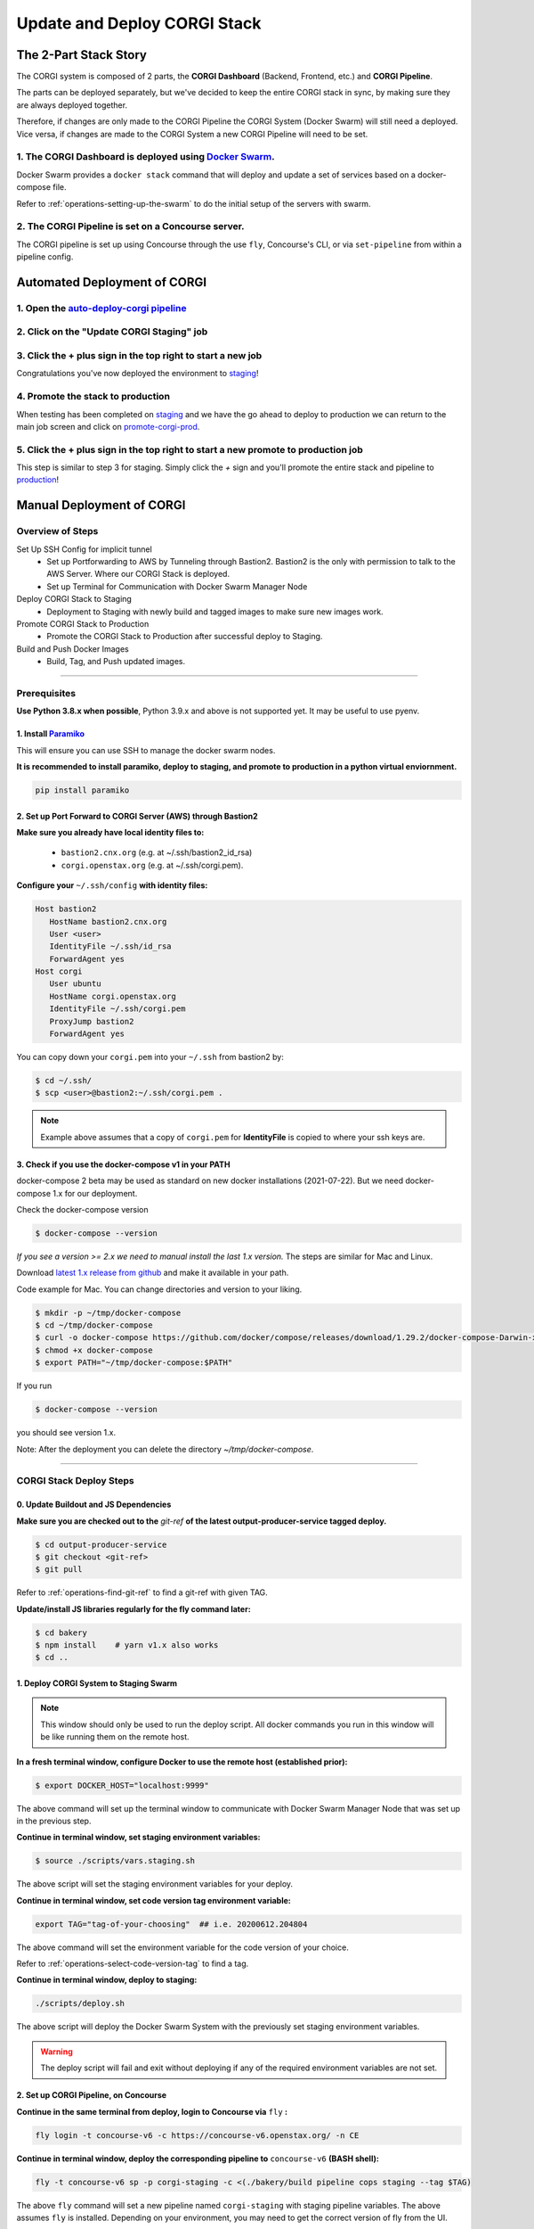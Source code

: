 .. _operations-updating-the-stack:

#############################
Update and Deploy CORGI Stack
#############################

**********************
The 2-Part Stack Story
**********************
The CORGI system is composed of 2 parts, the **CORGI Dashboard** (Backend, Frontend, etc.) and **CORGI Pipeline**.

The parts can be deployed separately, but we've decided to keep the entire CORGI stack
in sync, by making sure they are always deployed together.

Therefore, if changes are only made to the CORGI Pipeline the CORGI System (Docker Swarm) will still need a deployed.
Vice versa, if changes are made to the CORGI System a new CORGI Pipeline will need to be set.

1. The CORGI Dashboard is deployed using `Docker Swarm <https://docs.docker.com/engine/swarm/>`_.
=================================================================================================

Docker Swarm provides a ``docker stack`` command that will deploy and update a set of services based on a docker-compose file.

Refer to :ref:`operations-setting-up-the-swarm` to do the initial setup of the servers with swarm.

2. The CORGI Pipeline is set on a Concourse server.
===================================================

The CORGI pipeline is set up using Concourse through the use ``fly``, Concourse's CLI, or via ``set-pipeline`` from within a pipeline config.

*****************************
Automated Deployment of CORGI
*****************************

1. Open the `auto-deploy-corgi pipeline <https://concourse-v7.openstax.org/teams/CE/pipelines/auto-deploy-corgi>`_
==================================================================================================================

2. Click on the "Update CORGI Staging" job
==========================================

.. image:: images/auto_deploy_01.jpg
   :scale: 50%
   :alt: click-update-corgi-staging
   :align: center

3. Click the + plus sign in the top right to start a new job
============================================================

.. image:: images/auto_deploy_02.jpg
   :scale: 50%
   :alt: start-staging-job
   :align: center

Congratulations you've now deployed the environment to `staging <https://corgi-staging.ce.openstax.org>`_!

4. Promote the stack to production
==================================

When testing has been completed on `staging <https://corgi-staging.ce.openstax.org>`_ and we have the go ahead
to deploy to production we can return to the main job screen and click on `promote-corgi-prod <https://concourse-v7.openstax.org/teams/CE/pipelines/auto-deploy-corgi/jobs/promote-corgi-prod/builds/18>`_.

.. image:: images/auto_deploy_03.jpg
   :scale: 50%
   :alt: click-promote-corgi-prod
   :align: center

5. Click the + plus sign in the top right to start a new promote to production job
==================================================================================

This step is similar to step 3 for staging. Simply click the `+` sign and you'll promote the entire stack and pipeline
to `production <https://corgi.ce.openstax.org>`_!

.. image:: images/auto_deploy_04.jpg
   :scale: 50%
   :alt: start-promote-corgi-prod
   :align: center



**************************
Manual Deployment of CORGI
**************************
..
    FIXME remove reliance on bastion2
Overview of Steps
=================

Set Up SSH Config for implicit tunnel
   - Set up Portforwarding to AWS by Tunneling through Bastion2. Bastion2 is the only with permission to talk to the AWS Server. Where our CORGI Stack is deployed.
   - Set up Terminal for Communication with Docker Swarm Manager Node
Deploy CORGI Stack to Staging
   - Deployment to Staging with newly build and tagged images to make sure new images work.
Promote CORGI Stack to Production
   - Promote the CORGI Stack to Production after successful deploy to Staging.
Build and Push Docker Images
   - Build, Tag, and Push updated images.

----

.. _Prereq Update the Stack:


Prerequisites
=============

**Use Python 3.8.x when possible**, Python 3.9.x and above is not supported yet. It may be useful to use pyenv.

1. Install `Paramiko <https://pypi.org/project/paramiko/>`_
-----------------------------------------------------------
This will ensure you can use SSH to manage the docker swarm nodes.

**It is recommended to install paramiko, deploy to staging, and promote to production in a python virtual enviornment.**

.. code-block:: bash

   pip install paramiko

2. Set up Port Forward to CORGI Server (AWS) through Bastion2
-------------------------------------------------------------
**Make sure you already have local identity files to:**

   - ``bastion2.cnx.org`` (e.g. at ~/.ssh/bastion2_id_rsa)
   - ``corgi.openstax.org`` (e.g. at ~/.ssh/corgi.pem).


**Configure your** ``~/.ssh/config`` **with identity files:**

.. code-block:: bash

   Host bastion2
      HostName bastion2.cnx.org
      User <user>
      IdentityFile ~/.ssh/id_rsa
      ForwardAgent yes
   Host corgi
      User ubuntu
      HostName corgi.openstax.org
      IdentityFile ~/.ssh/corgi.pem
      ProxyJump bastion2
      ForwardAgent yes

You can copy down your ``corgi.pem`` into your ``~/.ssh`` from bastion2 by:

.. code-block:: bash

   $ cd ~/.ssh/
   $ scp <user>@bastion2:~/.ssh/corgi.pem .

.. note:: Example above assumes that a copy of ``corgi.pem`` for  **IdentityFile** is copied to where your ssh keys are.

3. Check if you use the docker-compose v1 in your PATH
------------------------------------------------------

docker-compose 2 beta may be used as standard on new docker installations (2021-07-22). But we need docker-compose 1.x for our deployment.

Check the docker-compose version

.. code-block:: bash

   $ docker-compose --version

*If you see a version >= 2.x we need to manual install the last 1.x version.* The steps are similar for Mac and Linux.

Download `latest 1.x release from github <https://github.com/docker/compose/releases>`_ and make it available in your path.

Code example for Mac. You can change directories and version to your liking.

.. code-block:: bash

   $ mkdir -p ~/tmp/docker-compose
   $ cd ~/tmp/docker-compose
   $ curl -o docker-compose https://github.com/docker/compose/releases/download/1.29.2/docker-compose-Darwin-x86_64
   $ chmod +x docker-compose
   $ export PATH="~/tmp/docker-compose:$PATH"

If you run

.. code-block:: bash

   $ docker-compose --version

you should see version 1.x.

Note: After the deployment you can delete the directory `~/tmp/docker-compose`.

----

CORGI Stack Deploy Steps
========================

0. Update Buildout and JS Dependencies
--------------------------------------

**Make sure you are checked out to the** `git-ref` **of the latest output-producer-service tagged deploy.**

.. code-block:: bash

   $ cd output-producer-service
   $ git checkout <git-ref>
   $ git pull

Refer to :ref:`operations-find-git-ref` to find a git-ref with given TAG.

**Update/install JS libraries regularly for the fly command later:**

.. code-block:: bash

   $ cd bakery
   $ npm install    # yarn v1.x also works
   $ cd ..

1. Deploy CORGI System to Staging Swarm
---------------------------------------

.. note:: This window should only be used to run the deploy script.
   All docker commands you run in this window will be like running them on the remote host.

**In a fresh terminal window, configure Docker to use the remote host (established prior):**

.. code-block:: bash

   $ export DOCKER_HOST="localhost:9999"

The above command will set up the terminal window to communicate with Docker Swarm Manager Node 
that was set up in the previous step.

**Continue in terminal window, set staging environment variables:**

.. code-block:: bash

   $ source ./scripts/vars.staging.sh

The above script will set the staging environment variables for your deploy.

**Continue in terminal window, set code version tag environment variable:**

.. code-block:: bash

   export TAG="tag-of-your-choosing"  ## i.e. 20200612.204804

The above command will set the environment variable for the code version of your choice.    

Refer to :ref:`operations-select-code-version-tag` to find a tag.

**Continue in terminal window, deploy to staging:**

.. code-block:: bash

   ./scripts/deploy.sh

The above script will deploy the Docker Swarm System with the previously set staging environment variables.

.. warning::
   The deploy script will fail and exit without deploying if any of the required environment variables are not set.

2. Set up CORGI Pipeline, on Concourse
--------------------------------------

**Continue in the same terminal from deploy, login to Concourse via** ``fly`` **:**

.. code-block:: bash

   fly login -t concourse-v6 -c https://concourse-v6.openstax.org/ -n CE

**Continue in terminal window, deploy the corresponding pipeline to** ``concourse-v6`` **(BASH shell):**

.. code-block:: bash

   fly -t concourse-v6 sp -p corgi-staging -c <(./bakery/build pipeline cops staging --tag $TAG)

The above ``fly`` command will set a new pipeline named ``corgi-staging`` with staging pipeline variables.
The above assumes ``fly`` is installed. Depending on your environment, you may need to get the correct 
version of fly from the UI.

3. Promote Staging to Production
--------------------------------
Once Staging CORGI stack looks good and is tested (Steps 3 & 4) ensure that:

- You have the same version checked out (step 0)
- SSH tunnel to CORGI is up (step 1).
- You have all environment variables set up (step 2 **without** deploy script at the end)
- You are logged in with fly (fly login in step 3)

**Continue in terminal window, promote staging to deploy:**

.. code-block:: bash

   ./scripts/promote-deploy.sh

The above deployment script will automatically detect the tag deployed to staging and deploy it to production.
There is no need to set any environment variables for production or pick a tag.

**Continue in terminal window, deploy the corresponding pipeline to** ``concourse-v6`` **:**

.. code-block:: bash

   fly -t concourse-v6 sp -p corgi-prod -c <(./bakery/build pipeline cops prod --tag $TAG)

----

The above ``fly`` command will set a new pipeline named ``corgi-prod`` with production pipeline variables.

4. Cleanup
----------
Close all terminal windows when deployment is complete.

----

***************************
Rotating Basic Auth Secrets
***************************

Due to the sensitive nature of managing secrets we keep the instructions on how to rotate them in
`Confluence <https://openstax.atlassian.net/wiki/spaces/CE/pages/670760961/CORGI+Basic+Auth+Credentials+Management>`_.
